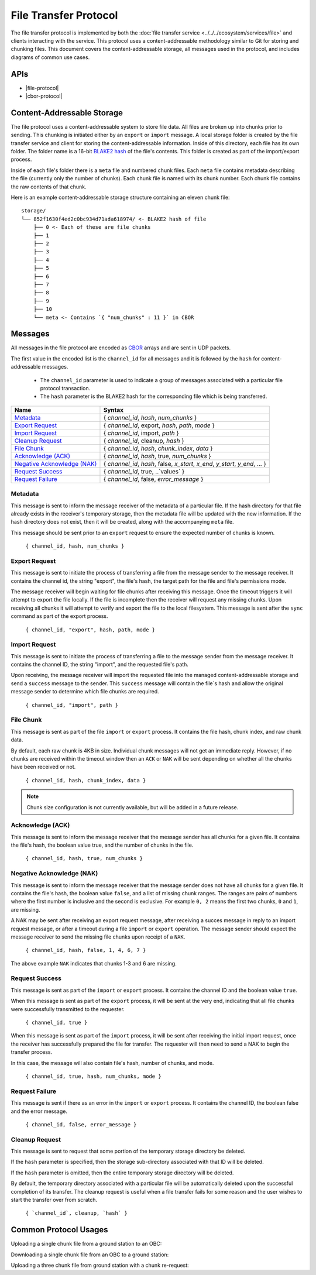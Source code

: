 File Transfer Protocol
======================

The file transfer protocol is implemented by both the
:doc:`file transfer service <../../../ecosystem/services/file>` and clients interacting
with the service. This protocol uses a content-addressable
methodology similar to Git for storing and chunking files.
This document covers the content-addressable storage, all
messages used in the protocol, and includes diagrams
of common use cases.

APIs
----

- |file-protocol|
- |cbor-protocol|

 .. |file-protocol| raw:: html

    <a href="../../rust-docs/file_protocol/index.html" target="_blank">File Protocol</a>

 .. |cbor-protocol| raw:: html

    <a href="../../rust-docs/cbor_protocol/index.html" target="_blank">CBOR Protocol</a>

Content-Addressable Storage
---------------------------

The file protocol uses a content-addressable system to store file data.
All files are broken up into chunks prior to sending. This chunking
is initiated either by an ``export`` or ``import`` message. A local
storage folder is created by the file transfer service and client
for storing the content-addressable information.
Inside of this directory, each file has its own folder.
The folder name is a 16-bit `BLAKE2 hash <https://BLAKE2.net/>`_ of the file's
contents.
This folder is created as part of the import/export process.

Inside of each file's folder there is a ``meta`` file and numbered chunk files.
Each ``meta`` file contains metadata describing the file
(currently only the number of chunks).
Each chunk file is named with its chunk number.
Each chunk file contains the raw contents of that chunk.

Here is an example content-addressable storage structure containing
an eleven chunk file::

    storage/
    └── 852f1630f4ed2c0bc934d71ada618974/ <- BLAKE2 hash of file
        ├── 0 <- Each of these are file chunks
        ├── 1
        ├── 2
        ├── 3
        ├── 4
        ├── 5
        ├── 6
        ├── 7
        ├── 8
        ├── 9
        ├── 10
        └── meta <- Contains `{ "num_chunks" : 11 }` in CBOR

Messages
--------

All messages in the file protocol are encoded as `CBOR <http://cbor.io/>`__ arrays and are sent
in UDP packets.

The first value in the encoded list is the ``channel_id`` for all messages
and it is followed by the ``hash`` for content-addressable messages.

    - The ``channel_id`` parameter is used to indicate a group of messages associated with
      a particular file protocol transaction.
    - The ``hash`` parameter is the BLAKE2 hash for the corresponding file
      which is being transferred.

+-------------------------------+------------------------------------------------------------------------------+
| Name                          | Syntax                                                                       |
+===============================+==============================================================================+
| `Metadata`_                   | { `channel_id`, `hash`, `num_chunks` }                                       |
+-------------------------------+------------------------------------------------------------------------------+
| `Export Request`_             | { `channel_id`, export, `hash`, `path`, `mode` }                             |
+-------------------------------+------------------------------------------------------------------------------+
| `Import Request`_             | { `channel_id`, import, `path` }                                             |
+-------------------------------+------------------------------------------------------------------------------+
| `Cleanup Request`_            | { `channel_id`, cleanup, `hash` }                                            |
+-------------------------------+------------------------------------------------------------------------------+
| `File Chunk`_                 | { `channel_id`, `hash`, `chunk_index`, `data` }                              |
+-------------------------------+------------------------------------------------------------------------------+
| `Acknowledge (ACK)`_          | { `channel_id`, `hash`, true, `num_chunks` }                                 |
+-------------------------------+------------------------------------------------------------------------------+
| `Negative Acknowledge (NAK)`_ | { `channel_id`, `hash`, false, `x_start`, `x_end`, `y_start`, `y_end`, ... } |
+-------------------------------+------------------------------------------------------------------------------+
| `Request Success`_            | { `channel_id`, true, ..`values` }                                           |
+-------------------------------+------------------------------------------------------------------------------+
| `Request Failure`_            | { `channel_id`, false, `error_message` }                                     |
+-------------------------------+------------------------------------------------------------------------------+

Metadata
~~~~~~~~

This message is sent to inform the message receiver of the metadata of a
particular file.
If the hash directory for that file already exists in the receiver's
temporary storage, then the metadata file will be updated with the new information.
If the hash directory does not exist, then it will be created, along with
the accompanying ``meta`` file.

This message should be sent prior to an ``export`` request
to ensure the expected number of chunks is known.

    ``{ channel_id, hash, num_chunks }``

Export Request
~~~~~~~~~~~~~~

This message is sent to initiate the process of transferring
a file from the message sender to the message receiver. It
contains the channel id, the string "export", the file's hash,
the target path for the file and file's permissions mode.

The message receiver will begin waiting for file chunks after
receiving this message. Once the timeout triggers it will
attempt to export the file locally. If the file is incomplete then
the receiver will request any missing chunks. Upon receiving
all chunks it will attempt to verify and export the file to
the local filesystem. This message is sent after the
``sync`` command as part of the export process.

    ``{ channel_id, "export", hash, path, mode }``


Import Request
~~~~~~~~~~~~~~

This message is sent to initiate the process of transferring
a file to the message sender from the message receiver. It
contains the channel ID, the string "import", and the requested
file's path.

Upon receiving, the message receiver will import the requested
file into the managed content-addressable storage and send a
``success`` message to the sender. This ``success`` message
will contain the file`s hash and allow the original message
sender to determine which file chunks are required.

    ``{ channel_id, "import", path }``

File Chunk
~~~~~~~~~~

This message is sent as part of the file ``import`` or ``export`` process.
It contains the file hash, chunk index, and raw chunk data.

By default, each raw chunk is 4KB in size. Individual chunk messages will not get
an immediate reply. However, if no chunks are received within the
timeout window then an ``ACK`` or ``NAK`` will be sent depending
on whether all the chunks have been received or not.

    ``{ channel_id, hash, chunk_index, data }``

.. note::

    Chunk size configuration is not currently available, but will be added
    in a future release.
    
Acknowledge (ACK)
~~~~~~~~~~~~~~~~~

This message is sent to inform the message receiver that the
message sender has all chunks for a given file. It contains the
file's hash, the boolean value true, and the number of
chunks in the file.

    ``{ channel_id, hash, true, num_chunks }``

Negative Acknowledge (NAK)
~~~~~~~~~~~~~~~~~~~~~~~~~~

This message is sent to inform the message receiver that the
message sender does not have all chunks for a given file. It
contains the file's hash, the boolean value ``false``, and a list
of missing chunk ranges. The ranges are pairs of numbers where
the first number is inclusive and the second is exclusive.
For example ``0, 2`` means the first two chunks, ``0`` and ``1``, are missing.

A NAK may be sent after receiving an export request message,
after receiving a succes message in reply to an import request message,
or after a timeout during a file ``import`` or ``export`` operation.
The message sender should expect the message receiver to send
the missing file chunks upon receipt of a ``NAK``.

    ``{ channel_id, hash, false, 1, 4, 6, 7 }``

The above example ``NAK`` indicates that chunks 1-3 and 6
are missing.

Request Success
~~~~~~~~~~~~~~~

This message is sent as part of the ``import`` or ``export`` process.
It contains the channel ID and the boolean value ``true``.

When this message is sent as part of the ``export`` process,
it will be sent at the very end, indicating that all file chunks were
successfully transmitted to the requester.

    ``{ channel_id, true }``

When this message is sent as part of the ``import`` process,
it will be sent after receiving the initial import request,
once the receiver has successfully prepared the file for transfer.
The requester will then need to send a NAK to begin the transfer process.

In this case, the message will also contain file's hash, number of chunks,
and mode.

    ``{ channel_id, true, hash, num_chunks, mode }``

Request Failure
~~~~~~~~~~~~~~~

This message is sent if there as an error in the ``import`` or
``export`` process. It contains the channel ID, the boolean false
and the error message.

    ``{ channel_id, false, error_message }``

Cleanup Request
~~~~~~~~~~~~~~~

This message is sent to request that some portion of the temporary storage directory be deleted.

If the ``hash`` parameter is specified, then the storage sub-directory associated with that ID will
be deleted.

If the ``hash`` parameter is omitted, then the entire temporary storage directory will be deleted.

By default, the temporary directory associated with a particular file will be automatically deleted
upon the successful completion of its transfer.
The cleanup request is useful when a file transfer fails for some reason and the user wishes to start
the transfer over from scratch.

   ``{ `channel_id`, cleanup, `hash` }``

Common Protocol Usages
----------------------

Uploading a single chunk file from a ground station to an OBC:

.. uml::

    @startuml

    participant "Ground Station" as ground
    participant "OBC" as obc

    ground -> obc : Metadata
    ground -> obc : Export 
    obc -> ground : NAK
    ground -> obc : Send Chunk
    obc -> ground : ACK
    obc -> ground : Success

    @enduml

Downloading a single chunk file from an OBC to a ground station:

.. uml::

    @startuml

    participant "Ground Station" as ground
    participant "OBC" as obc

    ground -> obc : Import 
    obc -> ground : Success 
    ground -> obc : NAK
    obc -> ground : Send Chunk
    ground -> obc : ACK

    @enduml

Uploading a three chunk file from ground station with a chunk re-request:

.. uml::

    @startuml

    participant "Ground Station" as ground
    participant "OBC" as obc

    ground -> obc : Metadata 
    ground -> obc : Export 
    obc -> ground : NAK
    ground -> obc : Send Chunk
    ground -> obc : Send Chunk
    obc -> ground : NAK
    ground -> obc : Send Chunk
    obc -> ground : ACK
    obc -> ground : Success

    @enduml
